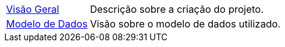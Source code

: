 :noheader:
[[spring-framework-documentation]]
= Documentação do projeto de coleta

[horizontal]
xref:overview.adoc[Visão Geral] :: Descrição sobre a criação do projeto.
xref:banco.adoc[Modelo de Dados] :: Visão sobre o modelo de dados utilizado.